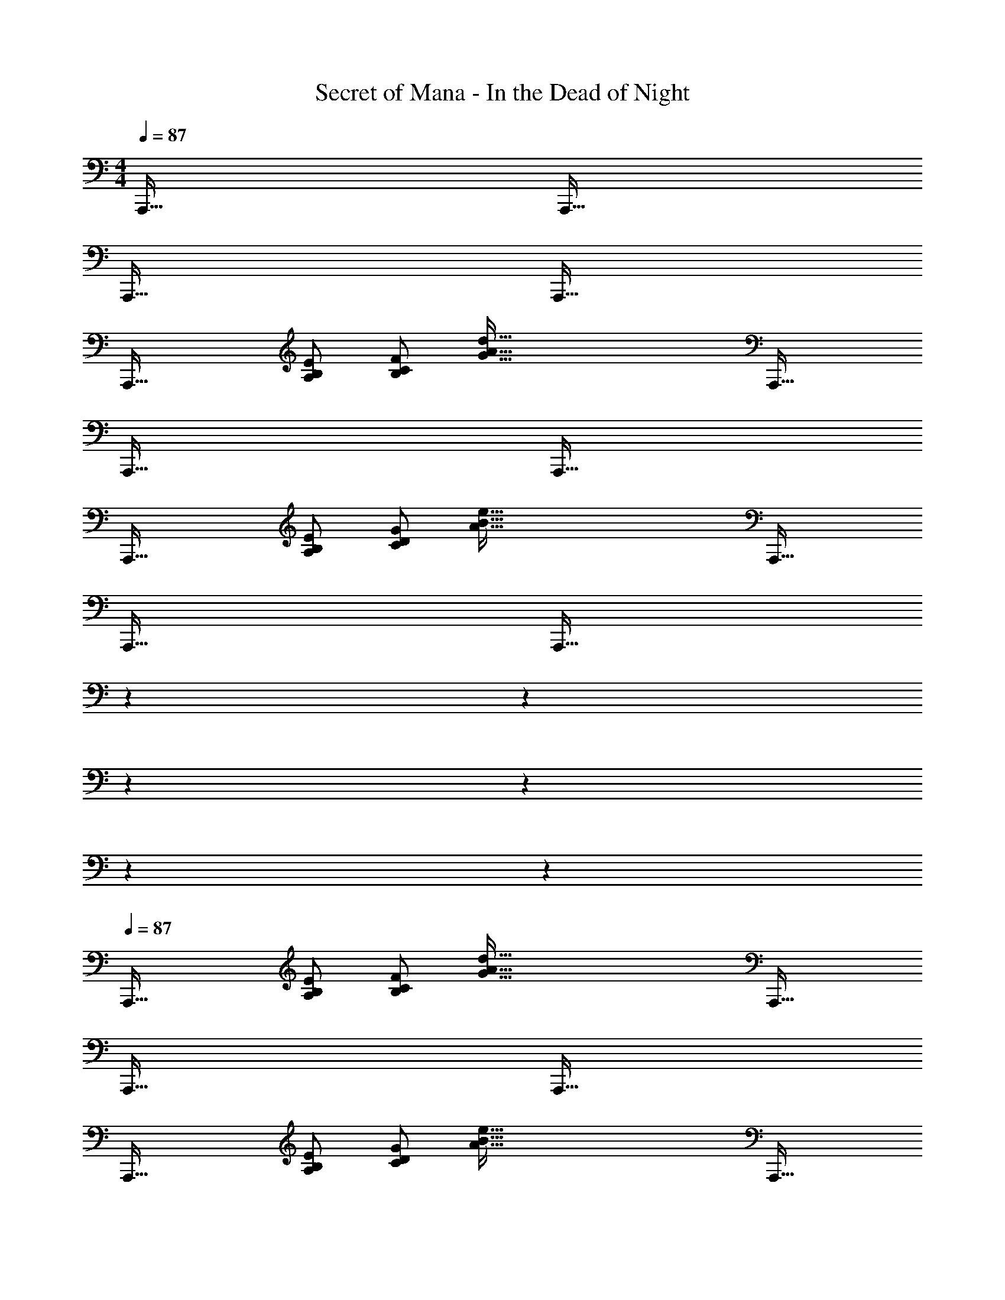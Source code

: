 X: 1
T: Secret of Mana - In the Dead of Night
Z: ABC Generated by Starbound Composer
L: 1/4
M: 4/4
Q: 1/4=87
K: C
A,,,65/32 A,,,63/32 
A,,,65/32 A,,,63/32 
[z17/32A,,,65/32] [B,/E/A,53/96] [F/B,53/96C53/96] [z/G103/16A103/16d207/32] A,,,63/32 
A,,,65/32 A,,,63/32 
[z17/32A,,,65/32] [E/A,53/96B,53/96] [G/C53/96D53/96] [z/A103/16B103/16e207/32] A,,,63/32 
A,,,65/32 [z57/224A,,,63/32] 
Q: 1/4=84
z2/7 
Q: 1/4=81
z2/7 
Q: 1/4=77
z2/7 
Q: 1/4=74
z2/7 
Q: 1/4=71
z2/7 
Q: 1/4=68
z2/7 
Q: 1/4=87
[z17/32A,,,65/32] [B,/E/A,53/96] [F/B,53/96C53/96] [z/G103/16A103/16d207/32] A,,,63/32 
A,,,65/32 A,,,63/32 
[z17/32A,,,65/32] [E/A,53/96B,53/96] [G/C53/96D53/96] [z/A103/16B103/16e207/32] A,,,63/32 
A,,,65/32 [z57/224A,,,63/32] 
Q: 1/4=84
z2/7 
Q: 1/4=81
z2/7 
Q: 1/4=77
z2/7 
Q: 1/4=74
z2/7 
Q: 1/4=71
z2/7 
Q: 1/4=68
z2/7 
Q: 1/4=87
[z17/32A,,,65/32] [B,/E/A,53/96] [F/B,53/96C53/96] [z/G103/16A103/16d207/32] A,,,63/32 
A,,,65/32 A,,,63/32 
[z17/32A,,,65/32] [E/A,53/96B,53/96] [G/C53/96D53/96] [z/A103/16B103/16e207/32] A,,,63/32 
A,,,65/32 [z57/224A,,,63/32] 
Q: 1/4=84
z2/7 
Q: 1/4=81
z2/7 
Q: 1/4=77
z2/7 
Q: 1/4=74
z2/7 
Q: 1/4=71
z2/7 
Q: 1/4=68
z2/7 
Q: 1/4=87
[z17/32A,,,65/32] [B,/E/A,53/96] [F/B,53/96C53/96] [z/G103/16A103/16d207/32] A,,,63/32 
A,,,65/32 A,,,63/32 
[z17/32A,,,65/32] [E/A,53/96B,53/96] [G/C53/96D53/96] [z/A103/16B103/16e207/32] A,,,63/32 
A,,,65/32 [z57/224A,,,63/32] 
Q: 1/4=84
z2/7 
Q: 1/4=81
z2/7 
Q: 1/4=77
z2/7 
Q: 1/4=74
z2/7 
Q: 1/4=71
z2/7 
Q: 1/4=68
z2/7 
[^G41/24c41/24^d41/24e41/24A,,,4] [=G11/120B11/120=d11/120^d11/120] [^F/10_B/10^c/10=d/10] [=c/10=F/10A/10^c/10] [F2A2=c2^c2] 
